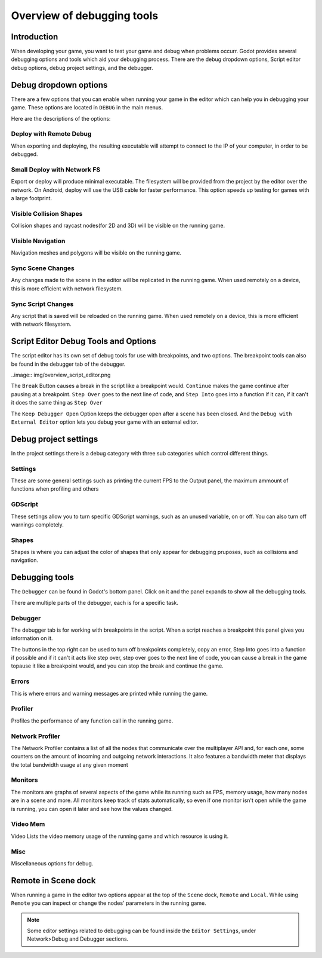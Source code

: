 .. _doc_overview_of_debugging_tools:

Overview of debugging tools
===========================

Introduction
------------

When developing your game, you want to test your game and debug when problems occurr. Godot provides several debugging options and
tools which aid your debugging process. There are the debug dropdown options, Script editor debug options, debug project settings,
and the debugger.

Debug dropdown options
----------------------

There are a few options that you can enable when running your game in the editor which can help you in debugging your game.
These options are located in ``DEBUG`` in the main menus.

.. image:: img/overview_debug.png

Here are the descriptions of the options:

Deploy with Remote Debug
++++++++++++++++++++++++

When exporting and deploying, the resulting executable will attempt to connect to the IP of your computer, in order to be debugged.

Small Deploy with Network FS
++++++++++++++++++++++++++++

Export or deploy will produce minimal executable. The filesystem will be provided from the project by the editor over the network.
On Android, deploy will use the USB cable for faster performance. This option speeds up testing for games with a large footprint.

Visible Collision Shapes
++++++++++++++++++++++++

Collision shapes and raycast nodes(for 2D and 3D) will be visible on the running game.

Visible Navigation
++++++++++++++++++

Navigation meshes and polygons will be visible on the running game.

Sync Scene Changes
++++++++++++++++++

Any changes made to the scene in the editor will be replicated in the running game.
When used remotely on a device, this is more efficient with network filesystem.

Sync Script Changes
+++++++++++++++++++

Any script that is saved will be reloaded on the running game.
When used remotely on a device, this is more efficient with network filesystem.

Script Editor Debug Tools and Options
-------------------------------------

The script editor has its own set of debug tools for use with breakpoints, and two
options. The breakpoint tools can also be found in the debugger tab of the debugger.

..image:: img/overview_script_editor.png

The ``Break`` Button causes a break in the script like a breakpoint would. ``Continue``
makes the game continue after pausing at a breakpoint. ``Step Over`` goes to the next
line of code, and ``Step Into`` goes into a function if it can, if it can't it does the
same thing as ``Step Over``

The ``Keep Debugger Open`` Option keeps the debugger open after a scene has been closed.
And the ``Debug with External Editor`` option lets you debug your game with an external
editor.

Debug project settings
----------------------

In the project settings there is a debug category with three sub categories which
control different things.

Settings
++++++++

These are some general settings such as printing the current FPS to the Output panel, the
maximum ammount of functions when profiling and others

GDScript
++++++++

These settings allow you to turn specific GDScript warnings, such as an unused variable, on
or off. You can also turn off warnings completely.

Shapes
++++++

Shapes is where you can adjust the color of shapes that only appear for debugging pruposes,
such as collisions and navigation.

Debugging tools
---------------

The ``Debugger`` can be found in Godot's bottom panel. Click on it and the panel expands
to show all the debugging tools.

.. image:: img/overview_debugger.png

There are multiple parts of the debugger, each is for a specific task.

Debugger
++++++++

The debugger tab is for working with breakpoints in the script. When a script reaches a breakpoint
this panel gives you information on it.

The buttons in the top right can be used to turn off breakpoints completely, copy an error, Step
Into goes into a function if possible and if it can't it acts like step over, step over goes to
the next line of code, you can cause a break in the game topause it like a breakpoint would, and
you can stop the break and continue the game.

Errors
++++++

This is where errors and warning messages are printed while running the game.

Profiler
++++++++

Profiles the performance of any function call in the running game.

Network Profiler
++++++++++++++++

The Network Profiler contains a list of all the nodes that communicate over the multiplayer API
and, for each one, some counters on the amount of incoming and outgoing network interactions.
It also features a bandwidth meter that displays the total bandwidth usage at any given moment 

Monitors
++++++++

The monitors are graphs of several aspects of the game while its running such as FPS, memory usage,
how many nodes are in a scene and more. All monitors keep track of stats automatically, so even if one
monitor isn't open while the game is running, you can open it later and see how the values changed.

Video Mem
+++++++++

Video Lists the video memory usage of the running game and which resource is using it.

Misc
++++

Miscellaneous options for debug.

Remote in Scene dock
--------------------

When running a game in the editor two options appear at the top of the ``Scene`` dock,
``Remote`` and ``Local``. While using ``Remote`` you can inspect or change the nodes' parameters
in the running game.

.. image:: img/overview_remote.png

.. note:: Some editor settings related to debugging can be found inside the ``Editor Settings``, under Network>Debug and Debugger sections.
